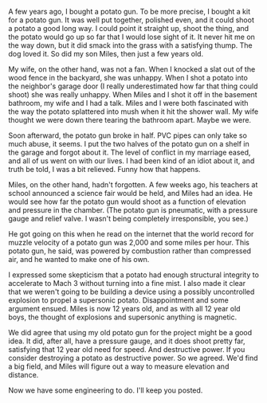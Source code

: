 #+BEGIN_COMMENT
.. title: Miles' science fair project
.. slug: miles-science-fair-project
.. date: 2017-04-29 13:57:20 UTC-06:00
.. tags: 
.. category: projects
.. link: 
.. description: How we got started on the potato gun project
.. type: text
.. password: Peaches1011
#+END_COMMENT

A few years ago, I bought a potato gun.  To be more precise, I bought
a kit for a potato gun.  It was well put together, polished even, and
it could shoot a potato a good long way.  I could point it straight
up, shoot the thing, and the potato would go up so far that I would
lose sight of it.  It never hit me on the way down, but it did smack
into the grass with a satisfying thump.  The dog loved it.  So did my
son Miles, then just a few years old.

My wife, on the other hand, was not a fan.  When I knocked a slat out
of the wood fence in the backyard, she was unhappy.  When I shot a
potato into the neighbor's garage door (I really underestimated how
far that thing could shoot) she was really unhappy.  When Miles and I
shot it off in the basement bathroom, my wife and I had a talk.  Miles
and I were both fascinated with the way the potato splattered into
mush when it hit the shower wall.  My wife thought we were down there
tearing the bathroom apart.  Maybe we were.

Soon afterward, the potato gun broke in half.  PVC pipes can only take
so much abuse, it seems.  I put the two halves of the potato gun on a
shelf in the garage and forgot about it.  The level of conflict in my
marriage eased, and all of us went on with our lives.  I had been kind
of an idiot about it, and truth be told, I was a bit relieved.  Funny
how that happens.

Miles, on the other hand, hadn't forgotten.  A few weeks ago, his
teachers at school announced a science fair would be held, and Miles
had an idea.  He would see how far the potato gun would shoot as a
function of elevation and pressure in the chamber.  (The potato gun is
pneumatic, with a pressure gauge and relief valve.  I wasn't being
completely irresponsible, you see.)

He got going on this when he read on the internet that the world
record for muzzle velocity of a potato gun was 2,000 and some miles
per hour.  This potato gun, he said, was powered by combustion rather
than compressed air, and he wanted to make one of his own.  

I expressed some skepticism that a potato had enough structural
integrity to accelerate to Mach 3 without turning into a fine mist.  I
also made it clear that we weren't going to be building a device using
a possibly uncontrolled explosion to propel a supersonic potato.
Disappointment and some argument ensued.  Miles is now 12 years old,
and as with all 12 year old boys, the thought of explosions and
supersonic anything is magnetic.

We did agree that using my old potato gun for the project might be a
good idea.  It did, after all, have a pressure gauge, and it does
shoot pretty far, satisfying that 12 year old need for speed.  And
destructive power.  If you consider destroying a potato as destructive
power.  So we agreed.  We'd find a big field, and Miles will figure
out a way to measure elevation and distance.

Now we have some engineering to do.  I'll keep you posted.
